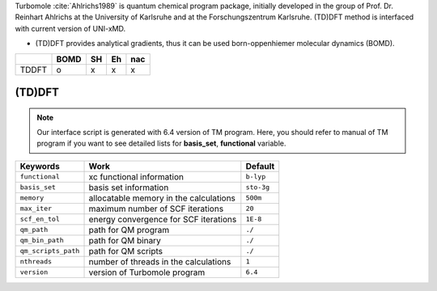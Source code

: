
Turbomole :cite:`Ahlrichs1989` is quantum chemical program package, initially developed
in the group of Prof. Dr. Reinhart Ahlrichs at the University of Karlsruhe and at the Forschungszentrum Karlsruhe.
(TD)DFT method is interfaced with current version of UNI-xMD.

- (TD)DFT provides analytical gradients, thus it can be used born-oppenhiemer molecular dynamics (BOMD).

+--------+------+----+----+-----+
|        | BOMD | SH | Eh | nac |
+========+======+====+====+=====+
| TDDFT  | o    | x  | x  | x   |
+--------+------+----+----+-----+

(TD)DFT
^^^^^^^^^^^^^^^^^^^^^^^^^^^^^^^^^^^^^

.. note:: Our interface script is generated with 6.4 version of TM program.
   Here, you should refer to manual of TM program if you want to see detailed
   lists for **basis_set**, **functional** variable.

+---------------------+-------------------------------------------+-------------+
| Keywords            | Work                                      | Default     |
+=====================+===========================================+=============+
| ``functional``      | xc functional information                 | ``b-lyp``   |
+---------------------+-------------------------------------------+-------------+
| ``basis_set``       | basis set information                     | ``sto-3g``  |
+---------------------+-------------------------------------------+-------------+
| ``memory``          | allocatable memory in the calculations    | ``500m``    |
+---------------------+-------------------------------------------+-------------+
| ``max_iter``        | maximum number of SCF iterations          | ``20``      |
+---------------------+-------------------------------------------+-------------+
| ``scf_en_tol``      | energy convergence for SCF iterations     | ``1E-8``    |
+---------------------+-------------------------------------------+-------------+
| ``qm_path``         | path for QM program                       | ``./``      |
+---------------------+-------------------------------------------+-------------+
| ``qm_bin_path``     | path for QM binary                        | ``./``      |
+---------------------+-------------------------------------------+-------------+
| ``qm_scripts_path`` | path for QM scripts                       | ``./``      |
+---------------------+-------------------------------------------+-------------+
| ``nthreads``        | number of threads in the calculations     | ``1``       |
+---------------------+-------------------------------------------+-------------+
| ``version``         | version of Turbomole program              | ``6.4``     |
+---------------------+-------------------------------------------+-------------+

